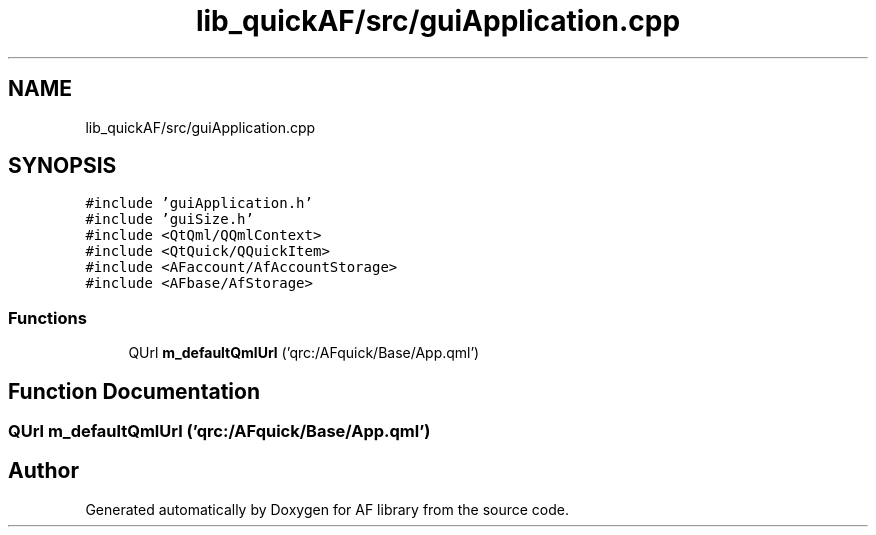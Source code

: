 .TH "lib_quickAF/src/guiApplication.cpp" 3 "Fri Mar 26 2021" "AF library" \" -*- nroff -*-
.ad l
.nh
.SH NAME
lib_quickAF/src/guiApplication.cpp
.SH SYNOPSIS
.br
.PP
\fC#include 'guiApplication\&.h'\fP
.br
\fC#include 'guiSize\&.h'\fP
.br
\fC#include <QtQml/QQmlContext>\fP
.br
\fC#include <QtQuick/QQuickItem>\fP
.br
\fC#include <AFaccount/AfAccountStorage>\fP
.br
\fC#include <AFbase/AfStorage>\fP
.br

.SS "Functions"

.in +1c
.ti -1c
.RI "QUrl \fBm_defaultQmlUrl\fP ('qrc:/AFquick/Base/App\&.qml')"
.br
.in -1c
.SH "Function Documentation"
.PP 
.SS "QUrl m_defaultQmlUrl ('qrc:/AFquick/Base/App\&.qml')"

.SH "Author"
.PP 
Generated automatically by Doxygen for AF library from the source code\&.
